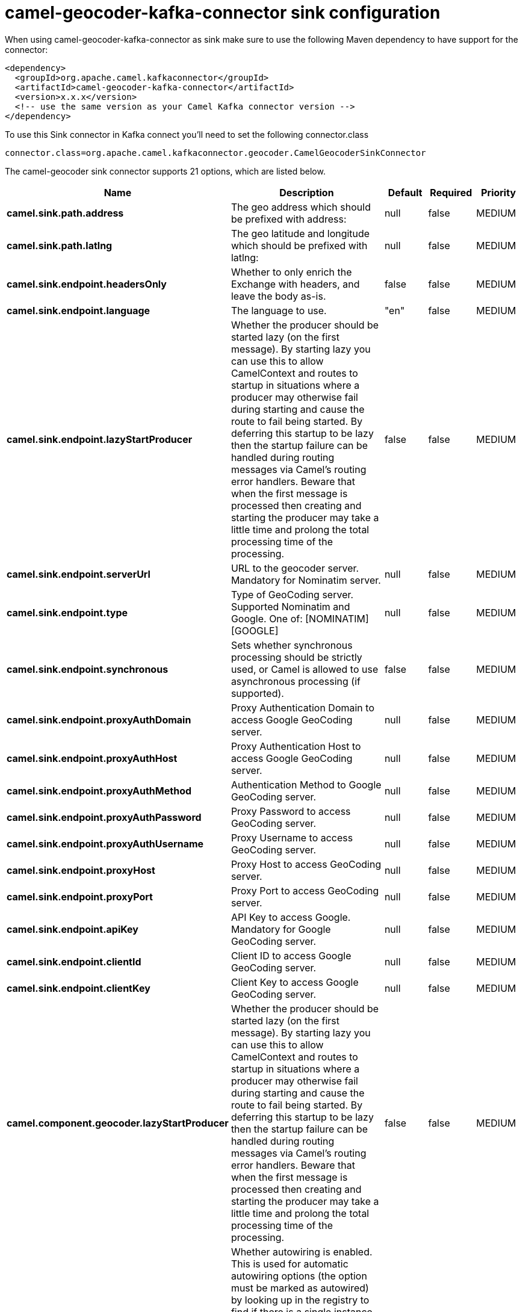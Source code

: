 // kafka-connector options: START
[[camel-geocoder-kafka-connector-sink]]
= camel-geocoder-kafka-connector sink configuration

When using camel-geocoder-kafka-connector as sink make sure to use the following Maven dependency to have support for the connector:

[source,xml]
----
<dependency>
  <groupId>org.apache.camel.kafkaconnector</groupId>
  <artifactId>camel-geocoder-kafka-connector</artifactId>
  <version>x.x.x</version>
  <!-- use the same version as your Camel Kafka connector version -->
</dependency>
----

To use this Sink connector in Kafka connect you'll need to set the following connector.class

[source,java]
----
connector.class=org.apache.camel.kafkaconnector.geocoder.CamelGeocoderSinkConnector
----


The camel-geocoder sink connector supports 21 options, which are listed below.



[width="100%",cols="2,5,^1,1,1",options="header"]
|===
| Name | Description | Default | Required | Priority
| *camel.sink.path.address* | The geo address which should be prefixed with address: | null | false | MEDIUM
| *camel.sink.path.latlng* | The geo latitude and longitude which should be prefixed with latlng: | null | false | MEDIUM
| *camel.sink.endpoint.headersOnly* | Whether to only enrich the Exchange with headers, and leave the body as-is. | false | false | MEDIUM
| *camel.sink.endpoint.language* | The language to use. | "en" | false | MEDIUM
| *camel.sink.endpoint.lazyStartProducer* | Whether the producer should be started lazy (on the first message). By starting lazy you can use this to allow CamelContext and routes to startup in situations where a producer may otherwise fail during starting and cause the route to fail being started. By deferring this startup to be lazy then the startup failure can be handled during routing messages via Camel's routing error handlers. Beware that when the first message is processed then creating and starting the producer may take a little time and prolong the total processing time of the processing. | false | false | MEDIUM
| *camel.sink.endpoint.serverUrl* | URL to the geocoder server. Mandatory for Nominatim server. | null | false | MEDIUM
| *camel.sink.endpoint.type* | Type of GeoCoding server. Supported Nominatim and Google. One of: [NOMINATIM] [GOOGLE] | null | false | MEDIUM
| *camel.sink.endpoint.synchronous* | Sets whether synchronous processing should be strictly used, or Camel is allowed to use asynchronous processing (if supported). | false | false | MEDIUM
| *camel.sink.endpoint.proxyAuthDomain* | Proxy Authentication Domain to access Google GeoCoding server. | null | false | MEDIUM
| *camel.sink.endpoint.proxyAuthHost* | Proxy Authentication Host to access Google GeoCoding server. | null | false | MEDIUM
| *camel.sink.endpoint.proxyAuthMethod* | Authentication Method to Google GeoCoding server. | null | false | MEDIUM
| *camel.sink.endpoint.proxyAuthPassword* | Proxy Password to access GeoCoding server. | null | false | MEDIUM
| *camel.sink.endpoint.proxyAuthUsername* | Proxy Username to access GeoCoding server. | null | false | MEDIUM
| *camel.sink.endpoint.proxyHost* | Proxy Host to access GeoCoding server. | null | false | MEDIUM
| *camel.sink.endpoint.proxyPort* | Proxy Port to access GeoCoding server. | null | false | MEDIUM
| *camel.sink.endpoint.apiKey* | API Key to access Google. Mandatory for Google GeoCoding server. | null | false | MEDIUM
| *camel.sink.endpoint.clientId* | Client ID to access Google GeoCoding server. | null | false | MEDIUM
| *camel.sink.endpoint.clientKey* | Client Key to access Google GeoCoding server. | null | false | MEDIUM
| *camel.component.geocoder.lazyStartProducer* | Whether the producer should be started lazy (on the first message). By starting lazy you can use this to allow CamelContext and routes to startup in situations where a producer may otherwise fail during starting and cause the route to fail being started. By deferring this startup to be lazy then the startup failure can be handled during routing messages via Camel's routing error handlers. Beware that when the first message is processed then creating and starting the producer may take a little time and prolong the total processing time of the processing. | false | false | MEDIUM
| *camel.component.geocoder.autowiredEnabled* | Whether autowiring is enabled. This is used for automatic autowiring options (the option must be marked as autowired) by looking up in the registry to find if there is a single instance of matching type, which then gets configured on the component. This can be used for automatic configuring JDBC data sources, JMS connection factories, AWS Clients, etc. | true | false | MEDIUM
| *camel.component.geocoder.geoApiContext* | Configuration for Google maps API | null | false | MEDIUM
|===



The camel-geocoder sink connector has no converters out of the box.





The camel-geocoder sink connector has no transforms out of the box.





The camel-geocoder sink connector has no aggregation strategies out of the box.
// kafka-connector options: END
